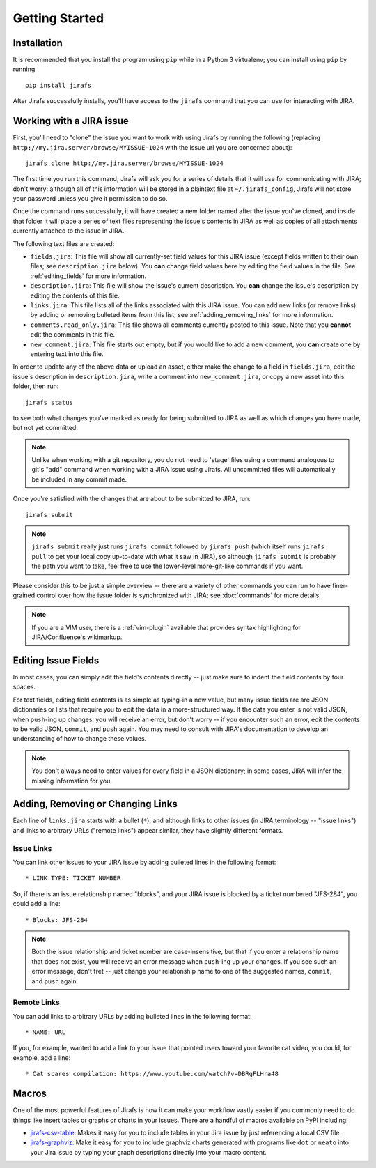 Getting Started
===============

Installation
------------

It is recommended that you install the program using ``pip`` while in a
Python 3 virtualenv;  you can install using ``pip`` by running::

    pip install jirafs

After Jirafs successfully installs, you'll have access to the ``jirafs``
command that you can use for interacting with JIRA.

Working with a JIRA issue
-------------------------

First, you'll need to "clone" the issue you want to work with using
Jirafs by running the following
(replacing ``http://my.jira.server/browse/MYISSUE-1024`` with the
issue url you are concerned about)::

    jirafs clone http://my.jira.server/browse/MYISSUE-1024

The first time you run this command, Jirafs will ask you for a series of details
that it will use for communicating with JIRA; don't worry: although all of this
information will be stored in a plaintext file at ``~/.jirafs_config``, Jirafs will
not store your password unless you give it permission to do so.

Once the command runs successfully, it will have created a new folder named
after the issue you've cloned, and inside that folder it will place a series of
text files representing the issue's contents in JIRA as well as copies of
all attachments currently attached to the issue in JIRA.

The following text files are created:

* ``fields.jira``:  This file will show all currently-set field values
  for this JIRA issue (except fields written to their own files; see
  ``description.jira`` below).  You **can** change field values here
  by editing the field values in the file.  See :ref:`editing_fields`
  for more information.
* ``description.jira``: This file will show the issue's current
  description.  You **can** change the issue's description by editing
  the contents of this file.
* ``links.jira``: This file lists all of the links associated with this
  JIRA issue.  You can add new links (or remove links) by adding or
  removing bulleted items from this list; see :ref:`adding_removing_links`
  for more information.
* ``comments.read_only.jira``: This file shows all comments currently
  posted to this issue.  Note that you **cannot** edit the comments in
  this file.
* ``new_comment.jira``: This file starts out empty, but if you would
  like to add a new comment, you **can** create one by entering text
  into this file.

In order to update any of the above data or upload an asset, either
make the change to a field in ``fields.jira``, edit the issue's
description in ``description.jira``, write a comment into
``new_comment.jira``, or copy a new asset into this folder, then run::

    jirafs status

to see both what changes you've marked as ready for being submitted
to JIRA as well as which changes you have made, but not yet committed.

.. note::

   Unlike when working with a git repository, you do not need to 'stage'
   files using a command analogous to git's "add" command when working with
   a JIRA issue using Jirafs.  All uncommitted files will
   automatically be included in any commit made.

Once you're satisfied with the changes that are about to be submitted to
JIRA, run::

    jirafs submit

.. note::

   ``jirafs submit`` really just runs ``jirafs commit`` followed by
   ``jirafs push`` (which itself runs ``jirafs pull`` to get your
   local copy up-to-date with what it saw in JIRA), so although
   ``jirafs submit`` is probably the path you want to take, feel
   free to use the lower-level more-git-like commands if you want.

Please consider this to be just a simple overview -- there are a
variety of other commands you can run to have finer-grained control
over how the issue folder is synchronized with JIRA; see :doc:`commands`
for more details.

.. note::

   If you are a VIM user, there is a :ref:`vim-plugin`  available that provides
   syntax highlighting for JIRA/Confluence's wikimarkup.

.. _editing_fields:

Editing Issue Fields
--------------------

In most cases, you can simply edit the field's contents directly -- just
make sure to indent the field contents by four spaces.

For text fields, editing field contents is as simple as typing-in a new
value, but many issue fields are are JSON dictionaries or lists that
require you to edit the data in a more-structured way.  If the data
you enter is not valid JSON, when ``push``-ing up changes, you will
receive an error, but don't worry -- if you encounter such an error, edit
the contents to be valid JSON, ``commit``, and ``push`` again.  You 
may need to consult with JIRA's documentation to develop an understanding
of how to change these values.

.. note::

   You don't always need to enter values for every field in a JSON
   dictionary; in some cases, JIRA will infer the missing information
   for you.

.. _adding_removing_links:

Adding, Removing or Changing Links
----------------------------------

Each line of ``links.jira`` starts with a bullet (``*``), and although 
links to other issues (in JIRA terminology -- "issue links") and links
to arbitrary URLs ("remote links") appear similar, they have slightly
different formats.

Issue Links
~~~~~~~~~~~

You can link other issues to your JIRA issue by adding bulleted lines in
the following format::

    * LINK TYPE: TICKET NUMBER

So, if there is an issue relationship named "blocks", and your JIRA issue
is blocked by a ticket numbered "JFS-284", you could add a line::

    * Blocks: JFS-284


.. note::

   Both the issue relationship and ticket number are case-insensitive,
   but that if you enter a relationship name that does not exist, you will
   receive an error message when ``push``-ing up your changes.  If you see
   such an error message, don't fret -- just change your relationship name
   to one of the suggested names, ``commit``, and ``push`` again.

Remote Links
~~~~~~~~~~~~

You can add links to arbitrary URLs by adding bulleted lines in the following
format::

    * NAME: URL

If you, for example, wanted to add a link to your issue that pointed users
toward your favorite cat video, you could, for example, add a line::

    * Cat scares compilation: https://www.youtube.com/watch?v=DBRgFLHra48

Macros
------

One of the most powerful features of Jirafs is how it can make your workflow
vastly easier if you commonly need to do things like insert tables or
graphs or charts in your issues.  There are a handful of macros available
on PyPI including:

* `jirafs-csv-table <https://github.com/coddingtonbear/jirafs-csv-table>`_:
  Makes it easy for you to include tables in your Jira issue by just
  referencing a local CSV file.
* `jirafs-graphviz <https://github.com/coddingtonbear/jirafs-graphviz>`_:
  Make it easy for you to include graphviz charts generated with programs
  like ``dot`` or ``neato`` into your Jira issue by typing your graph
  descriptions directly into your macro content.
